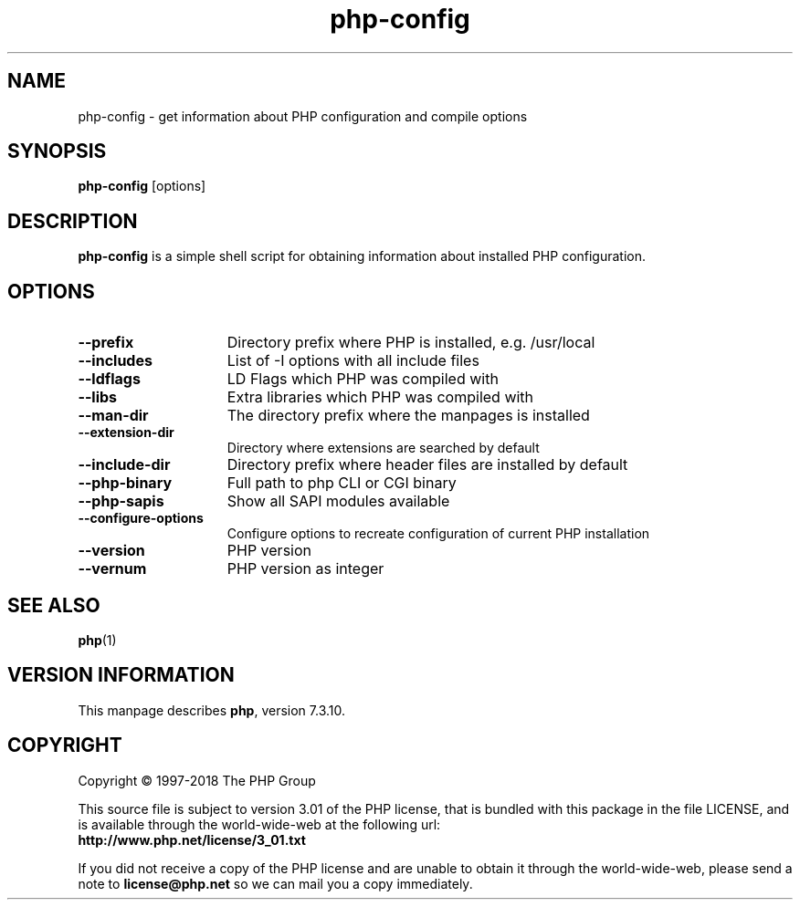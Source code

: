 .TH php\-config 1 "2018" "The PHP Group" "Scripting Language"
.SH NAME
php\-config \- get information about PHP configuration and compile options
.SH SYNOPSIS
.B php\-config
[options]
.LP
.SH DESCRIPTION
.B php\-config
is a simple shell script for obtaining information about installed PHP configuration.
.SH OPTIONS
.TP 15
.PD 0
.B \-\-prefix
Directory prefix where PHP is installed, e.g. /usr/local
.TP
.PD 0
.B \-\-includes
List of \-I options with all include files
.TP
.PD 0
.B \-\-ldflags
LD Flags which PHP was compiled with
.TP
.PD 0
.B \-\-libs
Extra libraries which PHP was compiled with
.TP
.PD 0
.B \-\-man-dir
The directory prefix where the manpages is installed
.TP
.PD 0
.B \-\-extension-dir
Directory where extensions are searched by default
.TP
.PD 0
.B \-\-include-dir
Directory prefix where header files are installed by default
.TP
.PD 0
.B \-\-php-binary
Full path to php CLI or CGI binary
.TP
.PD 0
.B \-\-php-sapis
Show all SAPI modules available
.TP
.PD 0
.B \-\-configure-options
Configure options to recreate configuration of current PHP installation
.TP
.PD 0
.B \-\-version
PHP version
.TP
.PD 0
.B \-\-vernum
PHP version as integer
.RS
.PD 1
.P
.SH SEE ALSO
.BR php (1)
.SH VERSION INFORMATION
This manpage describes \fBphp\fP, version 7.3.10.
.SH COPYRIGHT
Copyright \(co 1997\-2018 The PHP Group
.LP
This source file is subject to version 3.01 of the PHP license,
that is bundled with this package in the file LICENSE, and is
available through the world-wide-web at the following url:
.PD 0
.P
.B http://www.php.net/license/3_01.txt
.PD 1
.P
If you did not receive a copy of the PHP license and are unable to
obtain it through the world-wide-web, please send a note to
.B license@php.net
so we can mail you a copy immediately.
